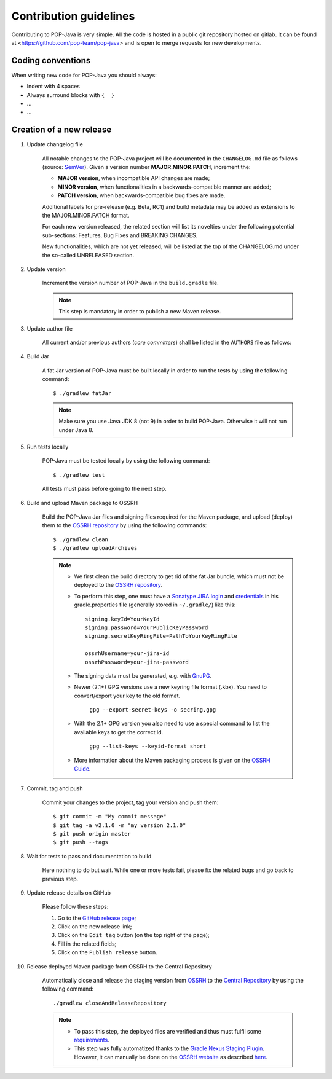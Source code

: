 Contribution guidelines
=======================

Contributing to POP-Java is very simple. All the code is hosted in a public git repository hosted on gitlab.
It can be found at <https://github.com/pop-team/pop-java> and is open to merge requests for new developments.


Coding conventions
------------------

When writing new code for POP-Java you should always:

* Indent with 4 spaces
* Always surround blocks with ``{  }``
* ...
* ...


Creation of a new release
-------------------------

#. Update changelog file

	All notable changes to the POP-Java project will be documented in the ``CHANGELOG.md`` file as follows (source: `SemVer <https://semver.org>`_). Given a version number **MAJOR.MINOR.PATCH**, increment the:

	* **MAJOR version**, when incompatible API changes are made;
	* **MINOR version**, when functionalities in a backwards-compatible manner are added;
	* **PATCH version**, when backwards-compatible bug fixes are made.
	
	Additional labels for pre-release (e.g. Beta, RC1) and build metadata may be added as extensions to the MAJOR.MINOR.PATCH format.

	For each new version released, the related section will list its novelties under the following potential sub-sections: Features, Bug Fixes and BREAKING CHANGES. 

	New functionalities, which are not yet released, will be listed at the top of the CHANGELOG.md under the so-called UNRELEASED section.

#. Update version 

	Increment the version number of POP-Java in the ``build.gradle`` file.
	
	.. note:: This step is mandatory in order to publish a new Maven release.	


#. Update author file

	All current and/or previous authors (*core committers*) shall be listed in the ``AUTHORS`` file as follows:
	 
	.. literalinclude:: ../../AUTHORS


#. Build Jar
	
	A fat Jar version of POP-Java must be built locally in order to run the tests by using the following command::

  		$ ./gradlew fatJar
  		
  	.. note:: Make sure you use Java JDK 8 (not 9) in order to build POP-Java. Otherwise it will not run under Java 8.


#. Run tests locally

	POP-Java must be tested locally by using the following command::

  		$ ./gradlew test
	
	All tests must pass before going to the next step.

	
#. Build and upload Maven package to OSSRH 

	Build the POP-Java Jar files and signing files required for the Maven package, and upload (deploy) them to the `OSSRH repository <https://oss.sonatype.org>`_ by using the following commands::

  		$ ./gradlew clean
  		$ ./gradlew uploadArchives  		
  	
  	.. note:: 
  		* We first clean the build directory to get rid of the fat Jar bundle, which must not be deployed to the `OSSRH repository <https://oss.sonatype.org>`_. 
  		
  		* To perform this step, one must have a `Sonatype JIRA login <https://issues.sonatype.org>`_ and `credentials <http://central.sonatype.org/pages/gradle.html>`_ in his gradle.properties file (generally stored in ``~/.gradle/``) like this::
  	
  		 	signing.keyId=YourKeyId
  	  	 	signing.password=YourPublicKeyPassword
  	  	 	signing.secretKeyRingFile=PathToYourKeyRingFile
  	  	 	
  	  	 	ossrhUsername=your-jira-id
  	  	 	ossrhPassword=your-jira-password
  	  	 
  	 	* The signing data must be generated, e.g. with `GnuPG <http://central.sonatype.org/pages/working-with-pgp-signatures.html>`_. 
  	 	* Newer (2.1+) GPG versions use a new keyring file format (.kbx). You need to convert/export your key to the old format.
  	 	
  	 		``gpg --export-secret-keys -o secring.gpg``
  	 	
  	 	* With the 2.1+ GPG version you also need to use a special command to list the available keys to get the correct id.
  	 	
  	 		``gpg --list-keys --keyid-format short``
  	 		
  	 	* More information about the Maven packaging process is given on the `OSSRH Guide <http://central.sonatype.org/pages/ossrh-guide.html>`_.  
  	  	

#. Commit, tag and push

	Commit your changes to the project, tag your version and push them::
	
	$ git commit -m "My commit message"
	$ git tag -a v2.1.0 -m "my version 2.1.0"
	$ git push origin master
	$ git push --tags
	

#. Wait for tests to pass and documentation to build

	Here nothing to do but wait. While one or more tests fail, please fix the related bugs and go back to previous step.


#. Update release details on GitHub

	Please follow these steps:
	
	#. Go to the `GitHub release page <https://github.com/pop-team/pop-java/releases>`_;
	#. Click on the new release link;
	#. Click on the ``Edit tag`` button (on the top right of the page);
	#. Fill in the related fields;
	#. Click on the ``Publish release`` button.


#. Release deployed Maven package from OSSRH to the Central Repository

	Automatically close and release the staging version from `OSSRH  <https://oss.sonatype.org>`_ to the `Central Repository <https://search.maven.org>`_ by using the following command::

  		./gradlew closeAndReleaseRepository
  		
  	.. note:: 
  		* To pass this step, the deployed files are verified and thus must fulfil some `requirements <http://central.sonatype.org/pages/requirements.html>`_.
  		* This step was fully automatized thanks to the `Gradle Nexus Staging Plugin <https://github.com/Codearte/gradle-nexus-staging-plugin/>`_. However, it can manually be done on the `OSSRH website <https://oss.sonatype.org>`_ as described `here <http://central.sonatype.org/pages/releasing-the-deployment.html>`_.
	
